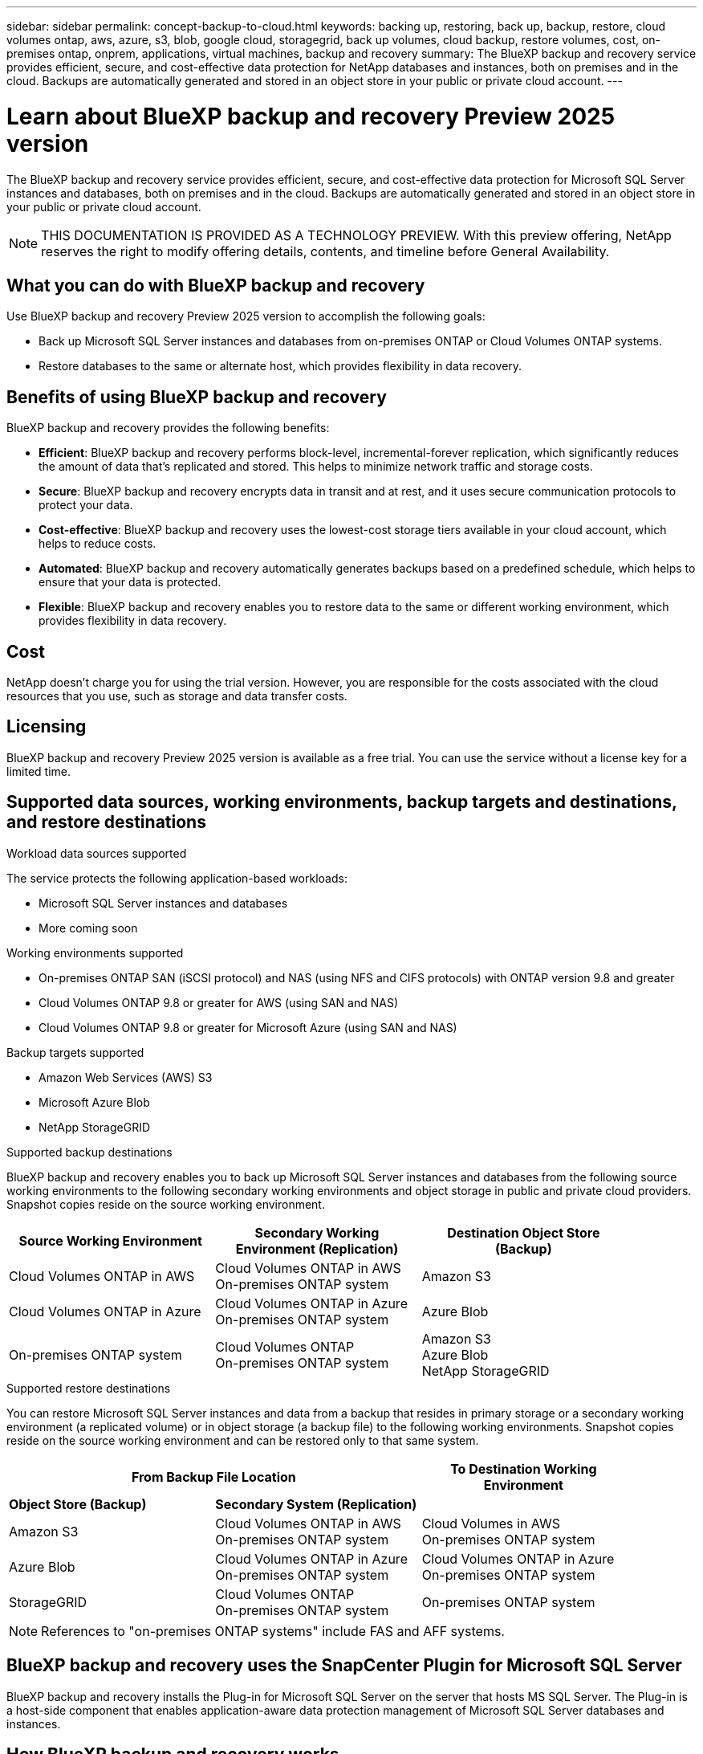 ---
sidebar: sidebar
permalink: concept-backup-to-cloud.html
keywords: backing up, restoring, back up, backup, restore, cloud volumes ontap, aws, azure, s3, blob, google cloud, storagegrid, back up volumes, cloud backup, restore volumes, cost, on-premises ontap, onprem, applications, virtual machines, backup and recovery
summary: The BlueXP backup and recovery service provides efficient, secure, and cost-effective data protection for NetApp databases and instances, both on premises and in the cloud. Backups are automatically generated and stored in an object store in your public or private cloud account.
---

= Learn about BlueXP backup and recovery Preview 2025 version
:hardbreaks:
:nofooter:
:icons: font
:linkattrs:
:imagesdir: ./media/

[.lead]
The BlueXP backup and recovery service provides efficient, secure, and cost-effective data protection for Microsoft SQL Server instances and databases, both on premises and in the cloud. Backups are automatically generated and stored in an object store in your public or private cloud account.


NOTE: THIS DOCUMENTATION IS PROVIDED AS A TECHNOLOGY PREVIEW.  With this preview offering, NetApp reserves the right to modify offering details, contents, and timeline before General Availability.   


== What you can do with BlueXP backup and recovery

Use BlueXP backup and recovery Preview 2025 version to accomplish the following goals:

* Back up Microsoft SQL Server instances and databases from on-premises ONTAP or Cloud Volumes ONTAP systems. 

* Restore databases to the same or alternate host, which provides flexibility in data recovery.


//TIP: When the BlueXP Connector is deployed in a government region in the cloud, or in a site without internet access (a dark site), BlueXP backup and recovery supports backup and restore operations only from ONTAP systems. When you use these deployment methods, BlueXP backup and recovery does not support backup and restore operations from applications.


== Benefits of using BlueXP backup and recovery

BlueXP backup and recovery provides the following benefits:

* **Efficient**: BlueXP backup and recovery performs block-level, incremental-forever replication, which significantly reduces the amount of data that's replicated and stored. This helps to minimize network traffic and storage costs.

* **Secure**: BlueXP backup and recovery encrypts data in transit and at rest, and it uses secure communication protocols to protect your data.

* **Cost-effective**: BlueXP backup and recovery uses the lowest-cost storage tiers available in your cloud account, which helps to reduce costs.   

* **Automated**: BlueXP backup and recovery automatically generates backups based on a predefined schedule, which helps to ensure that your data is protected.

* **Flexible**: BlueXP backup and recovery enables you to restore data to the same or different working environment, which provides flexibility in data recovery.



== Cost 

NetApp doesn't charge you for using the trial version. However, you are responsible for the costs associated with the cloud resources that you use, such as storage and data transfer costs.    

== Licensing 

BlueXP backup and recovery Preview 2025 version is available as a free trial. You can use the service without a license key for a limited time.

== Supported data sources, working environments, backup targets and destinations, and restore destinations
.Workload data sources supported

The service protects the following application-based workloads:

//* NetApp file shares
//* VMware datastores
* Microsoft SQL Server instances and databases
* More coming soon


.Working environments supported

* On-premises ONTAP SAN (iSCSI protocol) and NAS (using NFS and CIFS protocols) with ONTAP version 9.8 and greater

* Cloud Volumes ONTAP 9.8 or greater for AWS (using SAN and NAS)

//* Cloud Volumes ONTAP 9.8 or greater for Google Cloud Platform (using NFS and CIFS protocols)

* Cloud Volumes ONTAP 9.8 or greater for Microsoft Azure (using SAN and NAS)

.Backup targets supported

* Amazon Web Services (AWS) S3
//* Google Cloud Storage
* Microsoft Azure Blob
* NetApp StorageGRID


.Supported backup destinations

BlueXP backup and recovery enables you to back up Microsoft SQL Server instances and databases from the following source working environments to the following secondary working environments and object storage in public and private cloud providers. Snapshot copies reside on the source working environment.

[cols=3*,options="header",cols="33,33,33",width="90%"]
|===

| Source Working Environment
| Secondary Working Environment (Replication)
| Destination Object Store (Backup)


| Cloud Volumes ONTAP in AWS
| Cloud Volumes ONTAP in AWS
On-premises ONTAP system
| Amazon S3

| Cloud Volumes ONTAP in Azure
| Cloud Volumes ONTAP in Azure
On-premises ONTAP system
| Azure Blob


| On-premises ONTAP system | 
Cloud Volumes ONTAP 
On-premises ONTAP system  
|Amazon S3
Azure Blob
NetApp StorageGRID


//ifdef::gcp[]
//Google Cloud Storage
endif::gcp[]

//ifdef::gcp[]
//| Cloud Volumes ONTAP in Google
//On-premises ONTAP system
//| Google Cloud Storage
//endif::gcp[]

|===

.Supported restore destinations

You can restore Microsoft SQL Server instances and data from a backup that resides in primary storage or a secondary working environment (a replicated volume) or in object storage (a backup file) to the following working environments. Snapshot copies reside on the source working environment and can be restored only to that same system.

[cols=3*,options="header",cols="33,33,33",width="90%"]
|===

2+^| From Backup File Location
| To Destination Working Environment

| *Object Store (Backup)* | *Secondary System (Replication)* |

| Amazon S3 | Cloud Volumes ONTAP in AWS
On-premises ONTAP system |  Cloud Volumes in AWS
On-premises ONTAP system 


| Azure Blob | Cloud Volumes ONTAP in Azure
On-premises ONTAP system | Cloud Volumes ONTAP in Azure
On-premises ONTAP system 

//ifdef::gcp[]
//| Google Cloud Storage | Cloud Volumes ONTAP in Google
//On-premises ONTAP system
//| Cloud Volumes ONTAP in Google
//On-premises ONTAP system
//endif::gcp[]

| StorageGRID | Cloud Volumes ONTAP 
On-premises ONTAP system  | On-premises ONTAP system


|===

NOTE: References to "on-premises ONTAP systems" include FAS and AFF systems.

== BlueXP backup and recovery uses the SnapCenter Plugin for Microsoft SQL Server

BlueXP backup and recovery installs the Plug-in for Microsoft SQL Server on the server that hosts MS SQL Server. The  Plug-in is a host-side component that enables application-aware data protection management of Microsoft SQL Server databases and instances. 


== How BlueXP backup and recovery works

When you enable BlueXP backup and recovery, the service performs a full backup of your data. After the initial backup, all additional backups are incremental. This keeps network traffic to a minimum.



The following image shows the relationship among components. 

image:diagram-br-321.jpg[A diagram showing how BlueXP backup and recovery uses a 3-2-1 protection strategy]

NOTE: Primary to object storage is also supported, not just from secondary storage to object storage.

//image:diagram-workloads-onprem.png[A diagram showing how BlueXP backup and recovery communicates with the volumes on the source systems and the destination object storage where the backup files are located.]

//The following image shows the relationship among components for a cloud deployment:

//image:diagram-workloads-cloud.png[A diagram showing how BlueXP backup and recovery communicates with the volumes on the source systems and the destination object storage where the backup files are located.]




=== Where backups reside in object store locations

Backup copies are stored in an object store that BlueXP creates in your cloud account. There's one object store per cluster/working environment, and BlueXP names the object store as follows: `netapp-backup-clusteruuid`. Be sure not to delete this object store.

ifdef::aws[]
* In AWS, BlueXP enables the https://docs.aws.amazon.com/AmazonS3/latest/dev/access-control-block-public-access.html[Amazon S3 Block Public Access feature^] on the S3 bucket.
endif::aws[]

ifdef::azure[]
* In Azure, BlueXP uses a new or existing resource group with a storage account for the Blob container. BlueXP https://docs.microsoft.com/en-us/azure/storage/blobs/anonymous-read-access-prevent[blocks public access to your blob data] by default.
endif::azure[]

//ifdef::gcp[]
//* In GCP, BlueXP uses a new or existing project with a storage account for the Google Cloud Storage bucket.
endif::gcp[]

* In StorageGRID, BlueXP uses an existing storage account for the object store bucket.

//* In ONTAP S3, BlueXP uses an existing user account for the S3 bucket.


=== Backup copies are associated with your NetApp account

Backup copies are associated with the https://docs.netapp.com/us-en/bluexp-setup-admin/concept-netapp-accounts.html[BlueXP account^] in which the BlueXP Connector resides.

If you have multiple Connectors in the same BlueXP account, each Connector displays the same list of backups. 

== Terms that might help you with BlueXP backup and recovery 

You might benefit by understanding some terminology related to protection.

* *Protection*: Protection in BlueXP backup and recovery means ensuring that snapshots and immutable backups occur on a regular basis to a different security domain using protection policies.

//* *Workload*: A workload in BlueXP backup and recovery Preview version can include MySQL or Oracle databases, VMware datastores, or file shares.
* *Workload*: A workload in BlueXP backup and recovery Preview version can include Microsoft SQL Server instances and databases.

